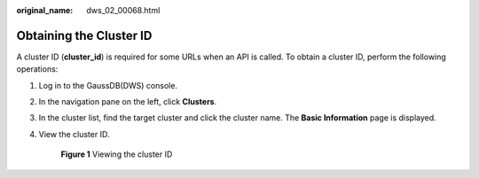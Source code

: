 :original_name: dws_02_00068.html

.. _dws_02_00068:

Obtaining the Cluster ID
========================

A cluster ID (**cluster_id**) is required for some URLs when an API is called. To obtain a cluster ID, perform the following operations:

#. Log in to the GaussDB(DWS) console.

#. In the navigation pane on the left, click **Clusters**.

#. In the cluster list, find the target cluster and click the cluster name. The **Basic Information** page is displayed.

#. View the cluster ID.


   .. figure:: /_static/images/en-us_image_0000001134404912.png
      :alt: **Figure 1** Viewing the cluster ID

      **Figure 1** Viewing the cluster ID
